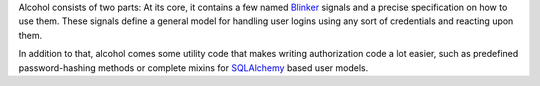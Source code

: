 Alcohol consists of two parts: At its core, it contains a few named `Blinker
<http://pypi.python.org/pypi/blinker/>`_ signals and a precise specification on
how to use them. These signals define a general model for handling user logins
using any sort of credentials and reacting upon them.

In addition to that, alcohol comes some utility code that makes writing
authorization code a lot easier, such as predefined password-hashing methods or
complete mixins for `SQLAlchemy <http://www.sqlalchemy.org/>`_ based user
models.
